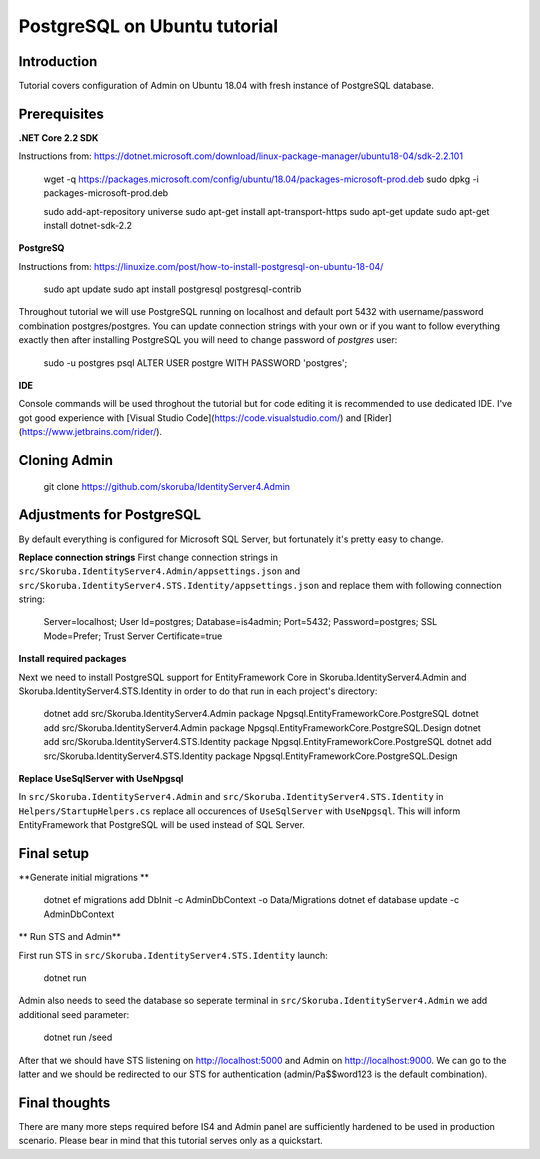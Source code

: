 PostgreSQL on Ubuntu tutorial
============================

Introduction
------------

Tutorial covers configuration of Admin on Ubuntu 18.04 with fresh instance of PostgreSQL database.

Prerequisites
-------------

**.NET Core 2.2 SDK**

Instructions from: https://dotnet.microsoft.com/download/linux-package-manager/ubuntu18-04/sdk-2.2.101


    wget -q https://packages.microsoft.com/config/ubuntu/18.04/packages-microsoft-prod.deb
    sudo dpkg -i packages-microsoft-prod.deb

    sudo add-apt-repository universe
    sudo apt-get install apt-transport-https
    sudo apt-get update
    sudo apt-get install dotnet-sdk-2.2


**PostgreSQ**

Instructions from: https://linuxize.com/post/how-to-install-postgresql-on-ubuntu-18-04/

    sudo apt update
    sudo apt install postgresql postgresql-contrib


Throughout tutorial we will use PostgreSQL running on localhost and default port 5432 with username/password combination postgres/postgres. You can update connection strings with your own or if you want to follow everything exactly then after installing PostgreSQL you will need to change password of `postgres` user:

    sudo -u postgres psql
    ALTER USER postgre WITH PASSWORD 'postgres';


**IDE**

Console commands will be used throghout the tutorial but for code editing it is recommended to use dedicated IDE. I've got good experience with [Visual Studio Code](https://code.visualstudio.com/) and [Rider](https://www.jetbrains.com/rider/).

Cloning Admin
-------------

    git clone https://github.com/skoruba/IdentityServer4.Admin


Adjustments for PostgreSQL
-------------

By default everything is configured for Microsoft SQL Server, but fortunately it's pretty easy to change.

**Replace connection strings**
First change connection strings in ``src/Skoruba.IdentityServer4.Admin/appsettings.json`` and  ``src/Skoruba.IdentityServer4.STS.Identity/appsettings.json`` and replace them with following connection string:

    Server=localhost; User Id=postgres; Database=is4admin; Port=5432; Password=postgres; SSL Mode=Prefer; Trust Server Certificate=true


**Install required packages**

Next we need to install PostgreSQL support for EntityFramework Core in Skoruba.IdentityServer4.Admin and Skoruba.IdentityServer4.STS.Identity in order to do that run in each project's directory:

    dotnet add src/Skoruba.IdentityServer4.Admin package Npgsql.EntityFrameworkCore.PostgreSQL
    dotnet add src/Skoruba.IdentityServer4.Admin package Npgsql.EntityFrameworkCore.PostgreSQL.Design
    dotnet add src/Skoruba.IdentityServer4.STS.Identity package Npgsql.EntityFrameworkCore.PostgreSQL
    dotnet add src/Skoruba.IdentityServer4.STS.Identity package Npgsql.EntityFrameworkCore.PostgreSQL.Design

**Replace UseSqlServer with UseNpgsql**

In ``src/Skoruba.IdentityServer4.Admin`` and ``src/Skoruba.IdentityServer4.STS.Identity`` in ``Helpers/StartupHelpers.cs`` replace all occurences of ``UseSqlServer`` with ``UseNpgsql``. This will inform EntityFramework that PostgreSQL will be used instead of SQL Server.

Final setup
-------------

**Generate initial migrations **


    dotnet ef migrations add DbInit -c AdminDbContext -o Data/Migrations
    dotnet ef database update -c AdminDbContext

** Run STS and Admin**

First run STS in ``src/Skoruba.IdentityServer4.STS.Identity`` launch:

    dotnet run

Admin also needs to seed the database so seperate terminal in ``src/Skoruba.IdentityServer4.Admin`` we add additional seed parameter:

    dotnet run /seed

After that we should have STS listening on http://localhost:5000 and Admin on http://localhost:9000.  We can go to the latter and we should be redirected to our STS for authentication (admin/Pa$$word123 is the default combination).

Final thoughts
-------------

There are many more steps required before IS4 and Admin panel are sufficiently hardened to be used in production scenario. Please bear in mind that this tutorial serves only as a quickstart.